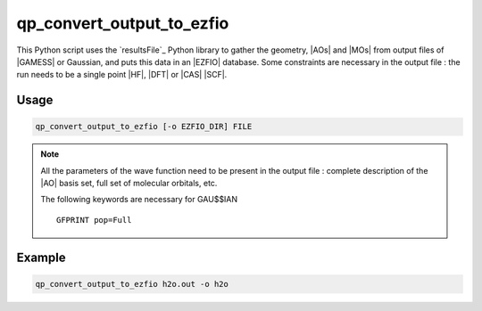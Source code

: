 .. _qp_convert_output_to_ezfio:

qp_convert_output_to_ezfio
==========================

.. program:: qp_convert_output_to_ezfio

This Python script uses the `resultsFile`_ Python library to gather the
geometry, |AOs| and |MOs| from output files of |GAMESS| or Gaussian, and
puts this data in an |EZFIO| database. Some constraints are necessary
in the output file : the run needs to be a single point |HF|, |DFT| or
|CAS| |SCF|.

Usage 
-----

.. code:: bash

    qp_convert_output_to_ezfio [-o EZFIO_DIR] FILE

.. option:: -o, --output=EZFIO_DIR

    Renames the |EZFIO| directory. If this option is not present, the
    default name fill be :file:`FILE.ezfio`

.. note::

   All the parameters of the wave function need to be present in the
   output file : complete description of the |AO| basis set, full set of
   molecular orbitals, etc.

   The following keywords are necessary for GAU$$IAN ::

      GFPRINT pop=Full 


Example
-------

.. code:: bash

   qp_convert_output_to_ezfio h2o.out -o h2o



